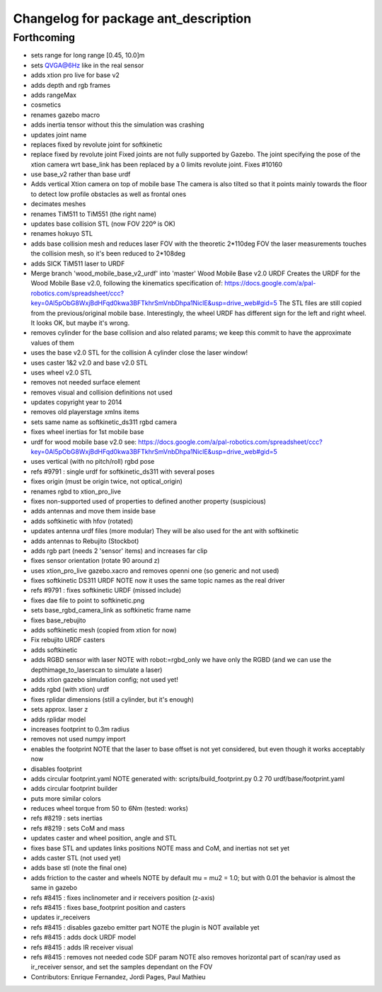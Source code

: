 ^^^^^^^^^^^^^^^^^^^^^^^^^^^^^^^^^^^^^
Changelog for package ant_description
^^^^^^^^^^^^^^^^^^^^^^^^^^^^^^^^^^^^^

Forthcoming
-----------
* sets range for long range [0.45, 10.0]m
* sets QVGA@6Hz like in the real sensor
* adds xtion pro live for base v2
* adds depth and rgb frames
* adds rangeMax
* cosmetics
* renames gazebo macro
* adds inertia tensor
  without this the simulation was crashing
* updates joint name
* replaces fixed by revolute joint for softkinetic
* replace fixed by revolute joint
  Fixed joints are not fully supported by Gazebo. The joint specifying the pose of the xtion camera wrt base_link has been replaced by a 0 limits revolute joint. Fixes #10160
* use base_v2 rather than base urdf
* Adds vertical Xtion camera on top of mobile base
  The camera is also tilted so that it points mainly towards the floor to detect low profile obstacles as well as frontal ones
* decimates meshes
* renames TiM511 to TiM551 (the right name)
* updates base collision STL (now FOV 220º is OK)
* renames hokuyo STL
* adds base collision mesh and reduces laser FOV
  with the theoretic 2*110deg FOV the laser measurements touches
  the collision mesh, so it's been reduced to 2*108deg
* adds SICK TiM511 laser to URDF
* Merge branch 'wood_mobile_base_v2_urdf' into 'master'
  Wood Mobile Base v2.0 URDF
  Creates the URDF for the Wood Mobile Base v2.0, following the kinematics specification of:
  https://docs.google.com/a/pal-robotics.com/spreadsheet/ccc?key=0Al5pObG8WxjBdHFqd0kwa3BFTkhrSmVnbDhpa1NiclE&usp=drive_web#gid=5
  The STL files are still copied from the previous/original mobile base.
  Interestingly, the wheel URDF has different sign for the left and right wheel. It looks OK, but maybe it's wrong.
* removes cylinder for the base collision
  and also related params; we keep this commit to have the approximate
  values of them
* uses the base v2.0 STL for the collision
  A cylinder close the laser window!
* uses caster 1&2 v2.0 and base v2.0 STL
* uses wheel v2.0 STL
* removes not needed surface element
* removes visual and collision definitions not used
* updates copyright year to 2014
* removes old playerstage xmlns items
* sets same name as softkinetic_ds311 rgbd camera
* fixes wheel inertias for 1st mobile base
* urdf for wood mobile base v2.0
  see:
  https://docs.google.com/a/pal-robotics.com/spreadsheet/ccc?key=0Al5pObG8WxjBdHFqd0kwa3BFTkhrSmVnbDhpa1NiclE&usp=drive_web#gid=5
* uses vertical (with no pitch/roll) rgbd pose
* refs #9791 : single urdf for softkinetic_ds311 with several poses
* fixes origin (must be origin twice, not optical_origin)
* renames rgbd to xtion_pro_live
* fixes non-supported used of properties to defined another property (suspicious)
* adds antennas and move them inside base
* adds softkinetic with hfov (rotated)
* updates antenna urdf files (more modular)
  They will be also used for the ant with softkinetic
* adds antennas to Rebujito (Stockbot)
* adds rgb part (needs 2 'sensor' items) and increases far clip
* fixes sensor orientation (rotate 90 around z)
* uses xtion_pro_live gazebo.xacro and removes openni one (so generic and not used)
* fixes softkinetic DS311 URDF
  NOTE now it uses the same topic names as the real driver
* refs #9791 : fixes softkinetic URDF (missed include)
* fixes dae file to point to softkinetic.png
* sets base_rgbd_camera_link as softkinetic frame name
* fixes base_rebujito
* adds softkinetic mesh (copied from xtion for now)
* Fix rebujito URDF casters
* adds softkinetic
* adds RGBD sensor with laser
  NOTE with robot:=rgbd_only we have only the RGBD
  (and we can use the depthimage_to_laserscan to simulate a laser)
* adds xtion gazebo simulation config; not used yet!
* adds rgbd (with xtion) urdf
* fixes rplidar dimensions (still a cylinder, but it's enough)
* sets approx. laser z
* adds rplidar model
* increases footprint to 0.3m radius
* removes not used numpy import
* enables the footprint
  NOTE that the laser to base offset is not yet considered,
  but even though it works acceptably now
* disables footprint
* adds circular footprint.yaml
  NOTE generated with:
  scripts/build_footprint.py 0.2 70 urdf/base/footprint.yaml
* adds circular footprint builder
* puts more similar colors
* reduces wheel torque from 50 to 6Nm (tested: works)
* refs #8219 : sets inertias
* refs #8219 : sets CoM and mass
* updates caster and wheel position, angle and STL
* fixes base STL and updates links positions
  NOTE mass and CoM, and inertias not set yet
* adds caster STL (not used yet)
* adds base stl (note the final one)
* adds friction to the caster and wheels
  NOTE by default mu = mu2 = 1.0; but with 0.01 the behavior is almost the same in gazebo
* refs #8415 : fixes inclinometer and ir receivers position (z-axis)
* refs #8415 : fixes base_footprint position and casters
* updates ir_receivers
* refs #8415 : disables gazebo emitter part
  NOTE the plugin is NOT available yet
* refs #8415 : adds dock URDF model
* refs #8415 : adds IR receiver visual
* refs #8415 : removes not needed code SDF param
  NOTE also removes horizontal part of scan/ray used
  as ir_receiver sensor, and set the samples dependant on
  the FOV
* Contributors: Enrique Fernandez, Jordi Pages, Paul Mathieu

